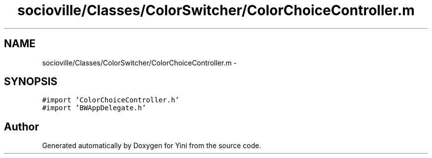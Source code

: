 .TH "socioville/Classes/ColorSwitcher/ColorChoiceController.m" 3 "Thu Aug 9 2012" "Version 1.0" "Yini" \" -*- nroff -*-
.ad l
.nh
.SH NAME
socioville/Classes/ColorSwitcher/ColorChoiceController.m \- 
.SH SYNOPSIS
.br
.PP
\fC#import 'ColorChoiceController\&.h'\fP
.br
\fC#import 'BWAppDelegate\&.h'\fP
.br

.SH "Author"
.PP 
Generated automatically by Doxygen for Yini from the source code\&.
